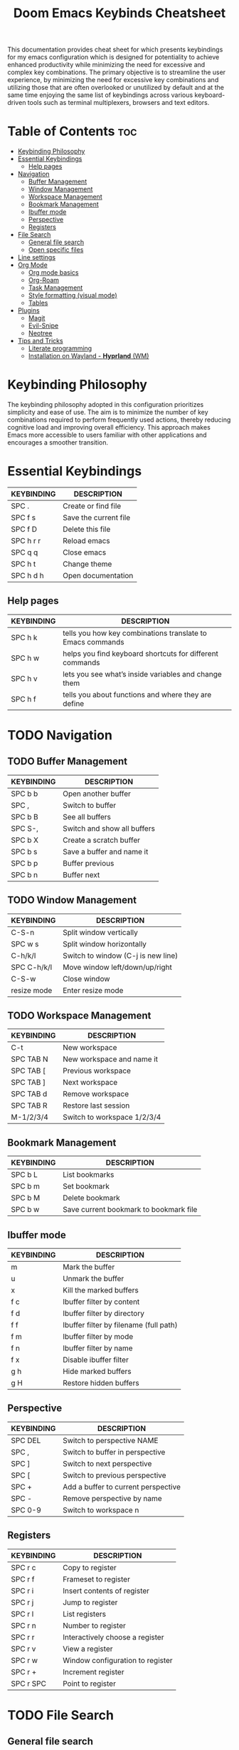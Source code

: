 #+title: Doom Emacs Keybinds Cheatsheet

This documentation provides cheat sheet for which presents keybindings for my emacs configuration which is designed for potentiality to achieve enhanced productivity while minimizing the need for excessive and complex key combinations. The primary objective is to streamline the user experience, by minimizing the need for excessive key combinations and utilizing those that are often overlooked or unutilized by default and at the same time enjoying the same list of keybindings across various keyboard-driven tools such as terminal multiplexers, browsers and text editors.

* Table of Contents :toc:
- [[#keybinding-philosophy][Keybinding Philosophy]]
- [[#essential-keybindings][Essential Keybindings]]
  - [[#help-pages][Help pages]]
- [[#navigation][Navigation]]
  - [[#buffer-management][Buffer Management]]
  - [[#window-management][Window Management]]
  - [[#workspace-management][Workspace Management]]
  - [[#bookmark-management][Bookmark Management]]
  - [[#ibuffer-mode][Ibuffer mode]]
  - [[#perspective][Perspective]]
  - [[#registers][Registers]]
- [[#file-search][File Search]]
  - [[#general-file-search][General file search]]
  - [[#open-specific-files][Open specific files]]
- [[#line-settings][Line settings]]
- [[#org-mode][Org Mode]]
  - [[#org-mode-basics][Org mode basics]]
  - [[#org-roam][Org-Roam]]
  - [[#task-management][Task Management]]
  - [[#style-formatting-visual-mode][Style formatting (visual mode)]]
  - [[#tables][Tables]]
- [[#plugins][Plugins]]
  - [[#magit][Magit]]
  - [[#evil-snipe][Evil-Snipe]]
  - [[#neotree][Neotree]]
- [[#tips-and-tricks][Tips and Tricks]]
  - [[#literate-programming][Literate programming]]
  - [[#installation-on-wayland---hyprland-wm][Installation on Wayland - *Hyprland* (WM)]]

* Keybinding Philosophy
The keybinding philosophy adopted in this configuration prioritizes simplicity and ease of use. The aim is to minimize the number of key combinations required to perform frequently used actions, thereby reducing cognitive load and improving overall efficiency. This approach makes Emacs more accessible to users familiar with other applications and encourages a smoother transition.

* Essential Keybindings
| KEYBINDING | DESCRIPTION           |
|------------+-----------------------|
| SPC .      | Create or find file   |
| SPC f s    | Save the current file |
| SPC f D    | Delete this file      |
| SPC h r r  | Reload emacs          |
| SPC q q    | Close emacs           |
| SPC h t    | Change theme          |
| SPC h d h  | Open documentation    |

** Help pages
| KEYBINDING | DESCRIPTION                                                |
|------------+------------------------------------------------------------|
| SPC h k    | tells you how key combinations translate to Emacs commands |
| SPC h w    | helps you find keyboard shortcuts for different commands   |
| SPC h v    | lets you see what’s inside variables and change them       |
| SPC h f    | tells you about functions and where they are define        |

* TODO Navigation
** TODO Buffer Management
| KEYBINDING | DESCRIPTION                 |
|------------+-----------------------------|
| SPC b b    | Open another buffer         |
| SPC ,      | Switch to buffer            |
| SPC b B    | See all buffers             |
| SPC S-,    | Switch and show all buffers |
| SPC b X    | Create a scratch buffer     |
| SPC b s    | Save a buffer and name it   |
| SPC b p    | Buffer previous             |
| SPC b n    | Buffer next                 |

** TODO Window Management
| KEYBINDING  | DESCRIPTION                        |
|-------------+------------------------------------|
| C-S-n       | Split window vertically            |
| SPC w s     | Split window horizontally          |
| C-h/k/l     | Switch to window (C-j is new line) |
| SPC C-h/k/l | Move window left/down/up/right     |
| C-S-w       | Close window                       |
| resize mode | Enter resize mode                  |

** TODO Workspace Management
| KEYBINDING | DESCRIPTION                 |
|------------+-----------------------------|
| C-t        | New workspace               |
| SPC TAB N  | New workspace and name it   |
| SPC TAB [  | Previous workspace          |
| SPC TAB ]  | Next workspace              |
| SPC TAB d  | Remove workspace            |
| SPC TAB R  | Restore last session        |
| M-1/2/3/4  | Switch to workspace 1/2/3/4 |

** Bookmark Management
| KEYBINDING | DESCRIPTION                            |
|------------+----------------------------------------|
| SPC b L    | List bookmarks                         |
| SPC b m    | Set bookmark                           |
| SPC b M    | Delete bookmark                        |
| SPC b w    | Save current bookmark to bookmark file |

** Ibuffer mode
| KEYBINDING | DESCRIPTION                            |
|------------+----------------------------------------|
| m          | Mark the buffer                        |
| u          | Unmark the buffer                      |
| x          | Kill the marked buffers                |
| f c        | Ibuffer filter by content              |
| f d        | Ibuffer filter by directory            |
| f f        | Ibuffer filter by filename (full path) |
| f m        | Ibuffer filter by mode                 |
| f n        | Ibuffer filter by name                 |
| f x        | Disable ibuffer filter                 |
| g h        | Hide marked buffers                    |
| g H        | Restore hidden buffers                 |

** Perspective
| KEYBINDING | DESCRIPTION                         |
|------------+-------------------------------------|
| SPC DEL    | Switch to perspective NAME          |
| SPC ,      | Switch to buffer in perspective     |
| SPC ]      | Switch to next perspective          |
| SPC [      | Switch to previous perspective      |
| SPC +      | Add a buffer to current perspective |
| SPC -      | Remove perspective by name          |
| SPC 0-9    | Switch to workspace n               |

** Registers
| KEYBINDING | DESCRIPTION                      |
|------------+----------------------------------|
| SPC r c    | Copy to register                 |
| SPC r f    | Frameset to register             |
| SPC r i    | Insert contents of register      |
| SPC r j    | Jump to register                 |
| SPC r l    | List registers                   |
| SPC r n    | Number to register               |
| SPC r r    | Interactively choose a register  |
| SPC r v    | View a register                  |
| SPC r w    | Window configuration to register |
| SPC r +    | Increment register               |
| SPC r SPC  | Point to register                |

* TODO File Search
** General file search
| KEYBINDING | DESCRIPTION                         |
|------------+-------------------------------------|
| SPC .      | Create or find file                 |
| SPC f r    | Recently opened files               |
| SPC p r    | Recently visited files in a project |
| SPC p p    | Open a project                      |
| SPC SPC    | Open a file in a project            |

** TODO Open specific files
| KEYBINDING | DESCRIPTION            |
|------------+------------------------|
| SPC f p    | Open config directory  |
| SPC = r    | Edit repeaters.org     |
| SPC = a    | Edit agenda file       |
| SPC = c    | Edit doom config.org   |
| SPC = s    | Edit emacs cheatsheet  |
| SPC = i    | Edit inbox.org         |
| SPC = p    | Edit doom projects.org |

* Line settings
| KEYBINDING  | DESCRIPTION                               |
|-------------+-------------------------------------------|
| SPC TAB TAB | Comment or uncomment lines                |
| SPC t h     | Toggle line highlighting in current frame |
| SPC t H     | Toggle line highlighting globally         |
| SPC t l     | Toggle line numbers                       |
| SPC t t     | Toggle truncate lines                     |

* TODO Org Mode
** Org mode basics
| KEYBINDING | DESCRIPTION                                        |
|------------+----------------------------------------------------|
| SPC n      | Prefix for org keybinding                          |
| SPC m h    | toggle heading                                     |
| C-Ret      | Create a headline of the same type                 |
| C-S-Ret    | Create a headline of the same type above           |
| M-Ret      | Create a headline of the same type (from anywhere) |
| C-M-Ret    | Create another level headline (from anywhere)      |
| TAB/S-TAB  | Toggle folding/cycle through folded stages         |
| M-h/j/k/l  | Promotes/demotes/up/down header                    |

** TODO Org-Roam
| KEYBINDING | DESCRIPTION                        |
|------------+------------------------------------|
| SPC n r f  | Create/find new node               |
| SPC n r i  | Insert link to other node          |
| SPC n r r  | Toggle roam buffers                |
| SPC n r c  | Completion of node-insert at point |
| SPC n r g  | Show graph of all nodes            |
| SPC n r n  | Capture to node                    |

** TODO Task Management

*** TODO Lists

*** TODO Checkboxes

*** TODO Links and hyperlinks
- You can add =::= to specify a heading or a line number
- You can paste http links as well

| KEYBINDING | DESCRIPTION               |
|------------+---------------------------|
| SPC m l    | Add a link to an org page |

** Style formatting (visual mode)
| KEYBINDING | DESCRIPTION |
|------------+-------------|
| m          | Bold        |
| /          | Italic      |
| .          | Green color |

** Tables
- To start a table just start typing: =| table | name | description=

| KEYBINDING          | DESCRIPTION                                   |
|---------------------+-----------------------------------------------|
| TAB/S-Tab           | Forward/backward                              |
| SPC m b -           | Make org table headline                       |
| S-Ret               | Duplicate a field in the call below           |
| C-Ret (normal mode) | Create new table below                        |
| Ret (normal mode)   | Clear the field and enter insert mode         |
| M-h/j/k/l           | The same essential keybindings for navigation |
| M-S-j/k             | Insert a new row above/delete current row     |
| o                   | Insert new roam and move to the beginning     |

* TODO Plugins
** TODO Magit
** TODO Evil-Snipe
*** TODO Inline navigation

*** TODO Long distance navigation
** TODO Neotree
| KEYBINDING | DESCRIPTION       |
|------------+-------------------|
| SPC o p    | Toggle on and off |

* TODO Tips and Tricks
- Reload emacs every time you alter =init.el=, =packages.el= or =config.el= - =SPC h r r=

** Literate programming
1. =<s *TAB*=
2. =+property header-args :tangle config.el= - define which file should be it tangled
3. Go to the beginning and press: C-c C-c
4. If tangled file hasn't been created use: SPC m B

** Installation on Wayland - *Hyprland* (WM)
1. Install bare emacs package: =yay -S emacs-gcc-wayland-devel-bin=
2. Run the installer script
   #+begin_src bash
    git clone --depth 1 https://github.com/doomemacs/doomemacs ~/.config/emacs
    ~/.config/emacs/bin/doom install
    #+end_src
3. Add aliases for doom bins and for launching emacs
   #+begin_src bash
    alias doomsync="~/.config/emacs/bin/doom sync"
    alias doomdoctor="~/.config/emacs/bin/doom doctor"
    alias doomupgrade="~/.config/emacs/bin/doom upgrade"
    alias doompurge="~/.config/emacs/bin/doom purge"
    alias emacs="emacsclient -c -a emacs"
    alias emacs="emacsclient -c -a 'emacs'"
   #+end_src
4. Add =blurls= in hyprland.conf
   #+begin_src bash
    decoration {
        blurls = emacs
    }
   #+end_src
5. Add opacity in =window-rules.conf= to emacs
   #+begin_src
   windowrulev2 = opacity 0.97,class:^(emacs)$
   #+end_src
6. Add emacs daemon to autostart.conf
   #+begin_src bash
    exec-once=emacs --daemon
   #+end_src
7. Add emacs client to autostart in =autolaunch= script
   #+begin_src
     hyprctl keyword windowrule "workspace 4 silent,emacs" && hyprctl dispatch exec "emacsclient -c -a emacs"
     hyprctl keyword windowrule "unset,emacs"
   #+end_src
8. Set vars in =.zshenv=
   #+begin_src bash
    EDITOR="emacsclient -c -a emacs"
    ALTERNATE_EDITOR=""
   #+end_src
9. Add a keybinding for launching emacs client in =keybinds.conf=
   #+begin_src bash
    bind = SUPER, E, exec, pgrep 'emacs' && hyprctl dispatch focuswindow '^emacs$' || hyprctl dispatch exec 'emacsclient -c -a emacs'
   #+end_src
